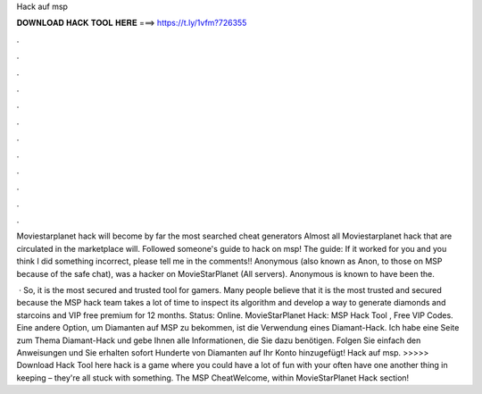 Hack auf msp



𝐃𝐎𝐖𝐍𝐋𝐎𝐀𝐃 𝐇𝐀𝐂𝐊 𝐓𝐎𝐎𝐋 𝐇𝐄𝐑𝐄 ===> https://t.ly/1vfm?726355



.



.



.



.



.



.



.



.



.



.



.



.

Moviestarplanet hack will become by far the most searched cheat generators Almost all Moviestarplanet hack that are circulated in the marketplace will. Followed someone's guide to hack on msp! The guide: If it worked for you and you think I did something incorrect, please tell me in the comments!! Anonymous (also known as Anon, to those on MSP because of the safe chat), was a hacker on MovieStarPlanet (All servers). Anonymous is known to have been the.

 · So, it is the most secured and trusted tool for gamers. Many people believe that it is the most trusted and secured because the MSP hack team takes a lot of time to inspect its algorithm and develop a way to generate diamonds and starcoins and VIP free premium for 12 months. Status: Online. MovieStarPlanet Hack: MSP Hack Tool , Free VIP Codes. Eine andere Option, um Diamanten auf MSP zu bekommen, ist die Verwendung eines Diamant-Hack. Ich habe eine Seite zum Thema Diamant-Hack und gebe Ihnen alle Informationen, die Sie dazu benötigen. Folgen Sie einfach den Anweisungen und Sie erhalten sofort Hunderte von Diamanten auf Ihr Konto hinzugefügt! Hack auf msp. >>>>> Download Hack Tool here hack is a game where you could have a lot of fun with your often have one another thing in keeping – they're all stuck with something. The MSP CheatWelcome, within MovieStarPlanet Hack section!
